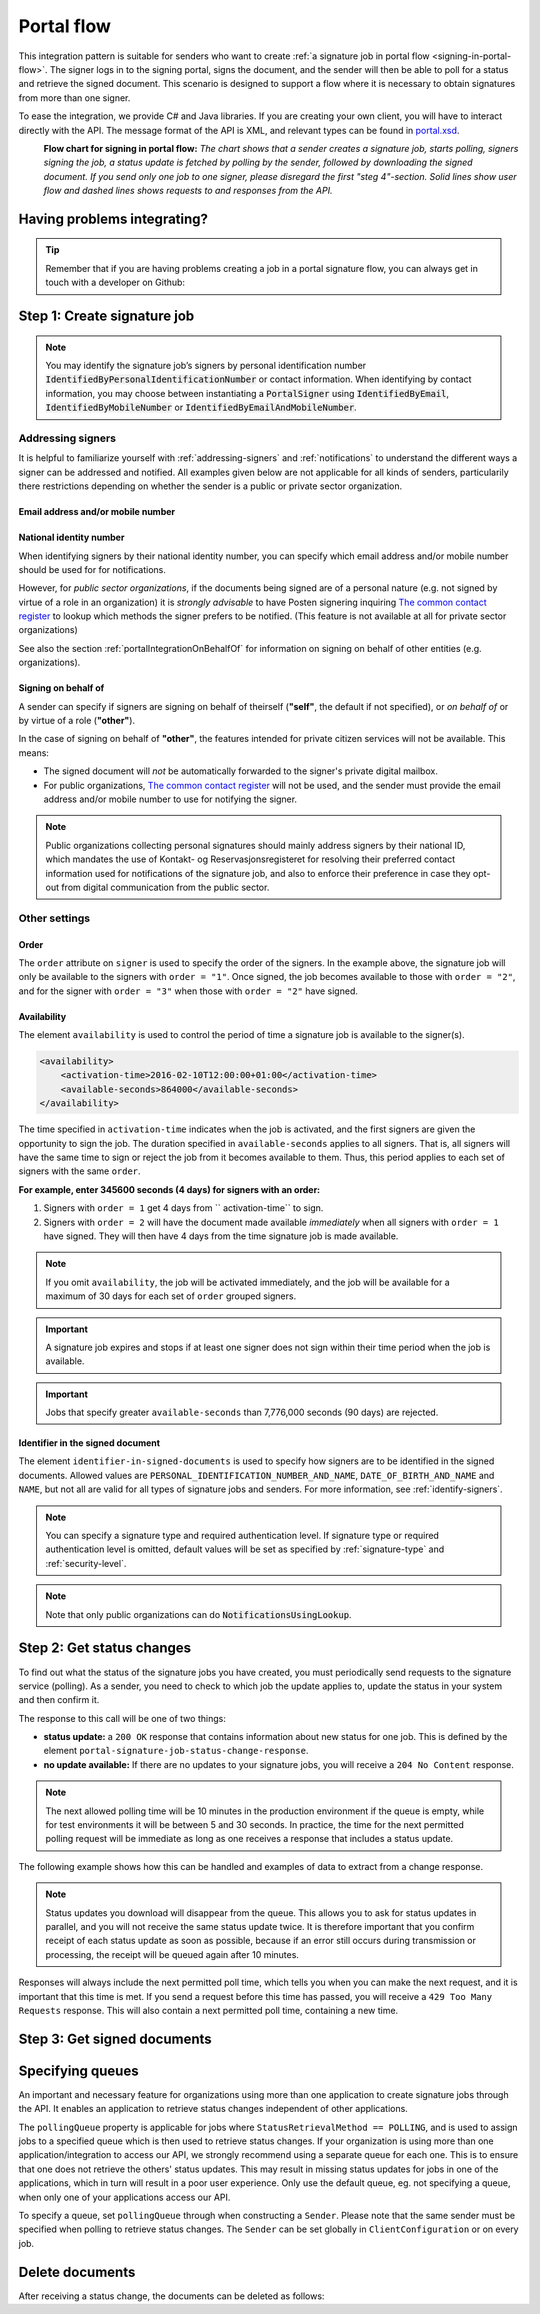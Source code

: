 .. _portal-flow:

Portal flow
****************************

This integration pattern is suitable for senders who want to create :ref:`a signature job in portal flow <signing-in-portal-flow>`. The signer logs in to the signing portal, signs the document, and the sender will then be able to poll for a status and retrieve the signed document. This scenario is designed to support a flow where it is necessary to obtain signatures from more than one signer.

To ease the integration, we provide C# and Java libraries. If you are creating your own client, you will have to interact directly with the API. The message format of the API is XML, and relevant types can be found in `portal.xsd <https://github.com/digipost/signature-api-specification/blob/master/schema/xsd/portal.xsd>`_.

|portalflytskjema|
 **Flow chart for signing in portal flow:** *The chart shows that a sender creates a signature job, starts polling, signers signing the job, a status update is fetched by polling by the sender, followed by downloading the signed document. If you send only one job to one signer, please disregard the first "steg 4"-section. Solid lines show user flow and dashed lines shows requests to and responses from the API.*

Having problems integrating?
===============================

..  TIP::
    Remember that if you are having problems creating a job in a portal signature flow, you can always get in touch with a developer on Github:

    ..  tabs::

        ..  group-tab:: C#

            Get help for your `C# integration here <https://github.com/digipost/signature-api-client-dotnet/issues>`_.

        ..  group-tab:: Java

            Get help for your `Java integration here <https://github.com/digipost/signature-api-client-java/issues>`_.

        ..  group-tab:: HTTP

            Get help for your `HTTP integration here <https://github.com/digipost/signature-api-specification>`_.

.. _portalIntegrationStep1:

Step 1: Create signature job
==============================

..  tabs::

    ..  group-tab:: C#

        ..  code-block:: c#

            ClientConfiguration clientConfiguration = null; //As initialized earlier
            var portalClient = new PortalClient(clientConfiguration);

            var documentsToSign = new List<Document>
            {
                new Document(
                    "Document title",
                    FileType.Pdf,
                    @"C:\Path\ToDocument\File.pdf"
                )
            };

            var signers = new List<Signer>
            {
                new Signer(new PersonalIdentificationNumber("00000000000"), new NotificationsUsingLookup()),
                new Signer(new PersonalIdentificationNumber("11111111111"), new Notifications(
                    new Email("email1@example.com"),
                    new Sms("999999999"))),
                new Signer(new ContactInformation {Email = new Email("email2@example.com")}),
                new Signer(new ContactInformation {Sms = new Sms("88888888")}),
                new Signer(new ContactInformation
                {
                    Email = new Email("email3@example.com"),
                    Sms = new Sms("77777777")
                })
            };

            var portalJob = new Job("Job title", documentsToSign, signers, "myReferenceToJob");

            var portalJobResponse = await portalClient.Create(portalJob);

    ..  group-tab:: Java

        ..  code-block:: java

            ClientConfiguration clientConfiguration = null; // As initialized earlier
            PortalClient client = new PortalClient(clientConfiguration);

            byte[] document1Bytes = null; // Load document bytes
            byte[] document2Bytes = null; // Load document bytes
            List<PortalDocument> documents =  Arrays.asList(
                    PortalDocument.builder("Document 1 title", document1Bytes).build(),
                    PortalDocument.builder("Document 2 title", document2Bytes).build());

            List<PortalSigner> signers = Arrays.asList(
                    PortalSigner.identifiedByPersonalIdentificationNumber("12345678910",
                            NotificationsUsingLookup.EMAIL_ONLY)
                            .build(),
                    PortalSigner.identifiedByPersonalIdentificationNumber("12345678911",
                            Notifications.builder().withEmailTo("email@example.com").build())
                            .build(),
                    PortalSigner.identifiedByEmail("email@example.com")
                            .build());

            PortalJob job = PortalJob
                    .builder("Job title", documents, signers).build();

            PortalJobResponse jobResponse = client.create(job);

    ..  group-tab:: HTTP

        The flow starts when the sender sends a request to create the signature job to the API. This request is a `multipart message <https://en.wikipedia.org/wiki/MIME#Multipart_messages>`_ comprised of a document bundle part and a metadata part.


        - The request is a ``HTTP POST`` to the resource ``api.<environment>.signering.posten.no/api/<organization-number>/portal/signature-jobs``, where ``<environment>`` is ``difitest`` or just remove the environment part for the production environment.
        - The document bundle is added to the multipart message with ``application/octet-stream`` as media type. See :ref:`information-about-document-package` for more information on the document bundle.
        - The metadata in the multipart request is defined by the ``portal-signature-job-request`` element. These are added with media type ``application/xml``.

        The following example shows metadata for a signature job in a portal flow:

        ..  code-block:: xml

            <portal-signature-job-request xmlns="http://signering.posten.no/schema/v1">
                <reference>123-ABC</reference>
                <polling-queue>custom-queue</polling-queue>
            </portal-signature-job-request>

        An example of the ``manifest.xml`` from the document bundle for a singature job that is to be signed by four signers:

        ..  code-block:: xml

            <?xml version="1.0" encoding="UTF-8" standalone="yes"?>
            <portal-signature-job-manifest xmlns="http://signering.posten.no/schema/v1">
                <signers>
                    <signer order="1">
                        <personal-identification-number>12345678910</personal-identification-number>
                        <notifications>
                            <email address="signer1@example.com" />
                            <sms number="00000000" />
                        </notifications>
                    </signer>
                    <signer order="2">
                        <personal-identification-number>10987654321</personal-identification-number>
                        <notifications>
                            <email address="signer2@example.com" />
                        </notifications>
                    </signer>
                    <signer order="2">
                        <personal-identification-number>01013300001</personal-identification-number>
                        <notifications-using-lookup>
                            <email/>
                            <sms/>
                        </notifications-using-lookup>
                    </signer>
                    <signer order="3">
                        <personal-identification-number>02038412546</personal-identification-number>
                        <notifications-using-lookup>
                            <email/>
                        </notifications-using-lookup>
                    </signer>
                </signers>
                <sender>
                    <organization-number>123456789</organization-number>
                </sender>
                <title>Required job title</title>
                <nonsensitive-title>Optional non-sensitive job title</nonsensitive-title>
                <description>
                    Optional description of the job. May be a summary of the document to be signed,
                    or any message one wish to communicate when the signer is going to sign the document.
                </description>
                <documents>
                    <document href="document.pdf" mime="application/pdf">
                        <title>First document</title>
                    </document>
                    <document href="document2.pdf" mime="application/pdf">
                        <title>Second document</title>
                    </document>
                </documents>
                <availability>
                    <activation-time>2016-02-10T12:00:00+01:00</activation-time>
                    <available-seconds>864000</available-seconds>
                </availability>
                <identifier-in-signed-documents>PERSONAL_IDENTIFICATION_NUMBER_AND_NAME</identifier-in-signed-documents>
            </portal-signature-job-manifest>

        In response to this call, you will get the element ``portal-signature-job-response``. This response contains an ID generated by the signing service. You must store this ID in your systems so that you can later link the results you get from the polling mechanism to the correct signature job.

        ..  code-block:: xml

            <portal-signature-job-response xmlns="http://signering.posten.no/schema/v1">
               <signature-job-id>1</signature-job-id>
               <cancellation-url>https://api.signering.posten.no/api/{sender-identifier}/portal/signature-jobs/1/cancel</cancellation-url>
            </portal-signature-job-response>


..  NOTE::
    You may identify the signature job’s signers by personal identification number :code:`IdentifiedByPersonalIdentificationNumber` or contact information. When identifying by contact information, you may choose between instantiating a :code:`PortalSigner` using :code:`IdentifiedByEmail`, :code:`IdentifiedByMobileNumber` or :code:`IdentifiedByEmailAndMobileNumber`.


Addressing signers
------------------

It is helpful to familiarize yourself with :ref:`addressing-signers` and :ref:`notifications` to understand the different ways a signer can be addressed and notified. All examples given below are not applicable for all kinds of senders, particularily there restrictions depending on whether the sender is a public or private sector organization.



Email address and/or mobile number
^^^^^^^^^^^^^^^^^^^^^^^^^^^^^^^^^^^^^

..  tabs::

    ..  group-tab:: C#

        ..  code-block:: c#

            var signers = new List<Signer>
            {
                new Signer(new ContactInformation {Email = new Email("email2@example.com")}),
                new Signer(new ContactInformation {Sms = new Sms("88888888")}),
                new Signer(new ContactInformation
                {
                    Email = new Email("email3@example.com"),
                    Sms = new Sms("77777777")
                })
            };

    ..  group-tab:: Java

        ..  code-block:: java

            import static no.digipost.signature.client.portal.PortalSigner.*;

            ...

            List<PortalSigner> signers = List.of(
                    identifiedByEmail("email@example.com").build(),
                    identifiedByMobileNumber("12345678"),
                    identifiedByEmailAndMobileNumber("person@example.com", "87654321"));

    ..  group-tab:: HTTP

        ..  code-block:: xml

            <signer>
                <identified-by-contact-information/>
                <notifications>
                    <email address="email@example.com"/>
                </notifications>
                <on-behalf-of>SELF</on-behalf-of>
            </signer>
            <signer>
                <identified-by-contact-information/>
                <notifications>
                    <sms number="00000000" />
                </notifications>
                <on-behalf-of>SELF</on-behalf-of>
            </signer>
            <signer>
                <identified-by-contact-information/>
                <notifications>
                    <email address="email@example.com"/>
                    <sms number="00000000" />
                </notifications>
                <on-behalf-of>SELF</on-behalf-of>
            </signer>


National identity number
^^^^^^^^^^^^^^^^^^^^^^^^

When identifying signers by their national identity number, you can specify which email address and/or mobile number should be used for for notifications.

..  tabs::

    ..  group-tab:: C#

        ..  code-block:: c#

            var signers = new List<Signer>
            {
                new Signer(
                    new PersonalIdentificationNumber("11111111111"),
                    new Notifications(
                        new Email("email1@example.com"),
                        new Sms("999999999"))),
                new Signer(
                    new PersonalIdentificationNumber("22222222222"),
                    new Notifications(
                        new Email("email2@example.com")))
            };

    ..  group-tab:: Java

        ..  code-block:: java

            import static no.digipost.signature.client.portal.PortalSigner.*;

            ...

            List<PortalSigner> signers = List.of(
                identifiedByPersonalIdentificationNumber("11111111111",
                        Notifications.builder()
                            .withEmailTo("email1@example.com")
                            .withSmsTo("999999999").build())
                    .build(),
                identifiedByPersonalIdentificationNumber("22222222222",
                        Notifications.builder()
                            .withEmailTo("email2@example.com").build())
                    .build());

    ..  group-tab:: HTTP

        ..  code-block:: xml

            <signer>
                <personal-identification-number>11111111111</personal-identification-number>
                <notifications>
                    <email address="email1@example.com"/>
                    <sms number="999999999" />
                </notifications>
            </signer>
            <signer>
                <personal-identification-number>22222222222</personal-identification-number>
                <notifications>
                    <email address="email2@example.com"/>
                </notifications>
            </signer>


However, for *public sector organizations*, if the documents being signed are of a personal nature (e.g. not signed by virtue of a role in an organization) it is *strongly advisable* to have Posten signering inquiring `The common contact register <KRR_>`_ to lookup which methods the signer prefers to be notified. (This feature is not available at all for private sector organizations)

See also the section :ref:`portalIntegrationOnBehalfOf` for information on signing on behalf of other entities (e.g. organizations).

..  tabs::

    ..  group-tab:: C#

        ..  code-block:: c#

            var signers = new List<Signer>
            {
                new Signer(
                    new PersonalIdentificationNumber("11111111111"),
                    new NotificationsUsingLookup { SmsIfAvailable = true }),
                new Signer(
                    new PersonalIdentificationNumber("22222222222"),
                    new NotificationsUsingLookup())
            };

    ..  group-tab:: Java

        ..  code-block:: java

            import static no.digipost.signature.client.portal.PortalSigner.*;

            ...

            List<PortalSigner> signers = List.of(
                identifiedByPersonalIdentificationNumber("11111111111",
                        NotificationsUsingLookup.EMAIL_AND_SMS).build(),
                identifiedByPersonalIdentificationNumber("22222222222",
                        NotificationsUsingLookup.EMAIL_ONLY).build());

    ..  group-tab:: HTTP

        ..  code-block:: xml

            <signer>
                <personal-identification-number>11111111111</personal-identification-number>
                <notifications-using-lookup>
                    <email/>
                    <sms/>
                </notifications-using-lookup>
            </signer>
            <signer>
                <personal-identification-number>22222222222</personal-identification-number>
                <notifications-using-lookup>
                    <email/>
                </notifications-using-lookup>
            </signer>


.. _portalIntegrationOnBehalfOf:

Signing on behalf of
^^^^^^^^^^^^^^^^^^^^

A sender can specify if signers are signing on behalf of theirself (**"self"**, the default if not specified), or *on behalf of* or by virtue of a role (**"other"**).

In the case of signing on behalf of **"other"**, the features intended for private citizen services will not be available. This means:

- The signed document will *not* be automatically forwarded to the signer's private digital mailbox.
- For public organizations, `The common contact register <KRR_>`_ will not be used, and the sender must provide the email address and/or mobile number to use for notifying the signer.




..  tabs::

    ..  group-tab:: C#

        ..  code-block:: c#

            var signers = new List<Signer>
            {
                new Signer(
                    new PersonalIdentificationNumber("11111111111"),
                    new NotificationsUsingLookup()),
                new Signer(
                    new PersonalIdentificationNumber("22222222222"),
                    new Notifications(new Email("email2@example.com")))
                {
                    OnBehalfOf = OnBehalfOf.Other
                },
                new Signer(
                    new ContactInformation { Email = new Email("email3@example.com") }),
                {
                    OnBehalfOf = OnBehalfOf.Other
                }
            };

    ..  group-tab:: Java

        ..  code-block:: java

            List<PortalSigner> signers = List.of(
                identifiedByPersonalIdentificationNumber("11111111111",
                        NotificationsUsingLookup.EMAIL_ONLY).build(),
                identifiedByPersonalIdentificationNumber("22222222222",
                        Notifications.builder().withEmailTo("email2@example.com").build())
                    .onBehalfOf(OTHER).build(),
                identifiedByEmail("email3@example.com")
                    .onBehalfOf(OTHER).build());

    .. group-tab:: HTTP

        .. code-block:: xml

            <signer>
                <personal-identification-number>11111111111</personal-identification-number>
                <notifications-using-lookup>
                    <email/>
                </notifications-using-lookup>
                <on-behalf-of>SELF</on-behalf-of> <!-- default, optional -->
            </signer>
            <signer>
                <personal-identification-number>22222222222</personal-identification-number>
                <notifications>
                    <email address="email2@example.com"/>
                </notifications>
                <on-behalf-of>OTHER</on-behalf-of>
            </signer>
            <signer>
                <identified-by-contact-information/>
                <notifications>
                    <email address="email3@example.com"/>
                </notifications>
                <on-behalf-of>OTHER</on-behalf-of>
            </signer>


..  NOTE::
    Public organizations collecting personal signatures should mainly address signers by their national ID, which mandates the use of Kontakt- og Reservasjonsregisteret for resolving their preferred contact information used for notifications of the signature job, and also to enforce their preference in case they opt-out from digital communication from the public sector.



Other settings
---------------------------

Order
^^^^^^^^^^^
The ``order`` attribute on ``signer`` is used to specify the order of the signers. In the example above, the signature job will only be available to the signers with ``order = "1"``. Once signed, the job becomes available to those with ``order = "2"``, and for the signer with ``order = "3"`` when those with ``order = "2"`` have signed.

Availability
^^^^^^^^^^^^^^^^
The element ``availability`` is used to control the period of time a signature job is available to the signer(s).

..  code-block:: xml

    <availability>
        <activation-time>2016-02-10T12:00:00+01:00</activation-time>
        <available-seconds>864000</available-seconds>
    </availability>

The time specified in ``activation-time`` indicates when the job is activated, and the first signers are given the opportunity to sign the job. The duration specified in ``available-seconds`` applies to all signers. That is, all signers will have the same time to sign or reject the job from it becomes available to them. Thus, this period applies to each set of signers with the same ``order``.

**For example, enter 345600 seconds (4 days) for signers with an order:**

#. Signers with ``order = 1`` get 4 days from `` activation-time`` to sign.
#. Signers with ``order = 2`` will have the document made available *immediately* when all signers with ``order = 1`` have signed. They will then have 4 days from the time signature job is made available.

..  NOTE::
    If you omit ``availability``, the job will be activated immediately, and the job will be available for a maximum of 30 days for each set of ``order`` grouped signers.

..  IMPORTANT::
    A signature job expires and stops if at least one signer does not sign within their time period when the job is available.

..  IMPORTANT::
    Jobs that specify greater ``available-seconds`` than 7,776,000 seconds (90 days) are rejected.

Identifier in the signed document
^^^^^^^^^^^^^^^^^^^^^^^^^^^^^^^^^^^

The element ``identifier-in-signed-documents`` is used to specify how signers are to be identified in the signed documents. Allowed values are ``PERSONAL_IDENTIFICATION_NUMBER_AND_NAME``, ``DATE_OF_BIRTH_AND_NAME`` and ``NAME``, but not all are valid for all types of signature jobs and senders. For more information, see :ref:`identify-signers`.


..  NOTE:: You can specify a  signature type and required authentication level. If signature type or required authentication level is omitted, default values will be set as specified by :ref:`signature-type` and :ref:`security-level`.

..  tabs::

    ..  code-tab:: c#

        List<Document> documentsToSign = null; //As initialized earlier
        var signers = new List<Signer>
        {
            new Signer(new PersonalIdentificationNumber("00000000000"), new NotificationsUsingLookup())
            {
                SignatureType = SignatureType.AdvancedSignature
            }
        };

        var job = new Job(documentsToSign, signers, "myReferenceToJob")
        {
            AuthenticationLevel = AuthenticationLevel.Four
        };

..  NOTE::
    Note that only public organizations can do :code:`NotificationsUsingLookup`.

Step 2: Get status changes
============================

To find out what the status of the signature jobs you have created, you must periodically send requests to the signature service (polling). As a sender, you need to check to which job the update applies to, update the status in your system and then confirm it.

The response to this call will be one of two things:

- **status update:** a ``200 OK`` response that contains information about new status for one job. This is defined by the element ``portal-signature-job-status-change-response``.
- **no update available:** If there are no updates to your signature jobs, you will receive a ``204 No Content`` response.

..  NOTE:: The next allowed polling time will be 10 minutes in the production environment if the queue is empty, while for test environments it will be between 5 and 30 seconds. In practice, the time for the next permitted polling request will be immediate as long as one receives a response that includes a status update.

The following example shows how this can be handled and examples of data to extract from a change response.

..  NOTE::
    Status updates you download will disappear from the queue. This allows you to ask for status updates in parallel, and you will not receive the same status update twice. It is therefore important that you confirm receipt of each status update as soon as possible, because if an error still occurs during transmission or processing, the receipt will be queued again after 10 minutes.

Responses will always include the next permitted poll time, which tells you when you can make the next request, and it is important that this time is met. If you send a request before this time has passed, you will receive a ``429 Too Many Requests`` response. This will also contain a next permitted poll time, containing a new time.

..  tabs::

    .. group-tab:: C#

        ..  code-block:: c#

            PortalClient portalClient = null; //As initialized earlier

            // Repeat the polling until signer signs the document, but ensure to do this at a
            // reasonable interval. If you are processing the result a few times a day in your
            // system, only poll a few times a day.
            var change = await portalClient.GetStatusChange();

            switch (change.Status)
            {
                case JobStatus.NoChanges:
                    //Queue is empty. Additional polling will result in blocking for a defined period.
                    break;
                case JobStatus.Failed:
                case JobStatus.InProgress:
                case JobStatus.CompletedSuccessfully:
                {
                    var signatureJobStatus = change.Status;
                    var signatures = change.Signatures;
                    var signatureOne = signatures.ElementAt(0);
                    var signatureOneStatus = signatureOne.SignatureStatus;
                    break;
                }
            }

            var pollingWillResultInBlock = change.NextPermittedPollTime > DateTime.Now;
            if (pollingWillResultInBlock)
            {
                //Wait until next permitted poll time has passed before polling again.
            }

            //Confirm the receipt to remove it from the queue
            await portalClient.Confirm(change.ConfirmationReference);

    ..  group-tab:: Java

        ..  code-block:: java

            PortalClient client = null; // As initialized earlier

            PortalJobStatusChanged statusChange = client.getStatusChange();

            if (statusChange.is(PortalJobStatus.NO_CHANGES)) {
                // Queue is empty. Must wait before polling again
                Instant nextPermittedPollTime = statusChange.getNextPermittedPollTime();
            } else {
                // Received status update, act according to status
                PortalJobStatus signatureJobStatus = statusChange.getStatus();
                Instant nextPermittedPollTime = statusChange.getNextPermittedPollTime();
            }

            //Get status for signer
            Signature signature = statusChange.getSignatureFrom(
                    SignerIdentifier.identifiedByPersonalIdentificationNumber("12345678910")
            );

            //Confirm the receipt to remove it from the queue
            client.confirm(statusChange);

    ..  group-tab:: HTTP

        To poll, you do a ``HTTP GET`` against ``<root-URL>/portal/ signature-jobs``. Signature jobs that are not placed on a specific queue will be placed in a standard queue. If the job is placed on a specific queue, then the query parameter ``polling_queue`` must also be set to the name of the queue, e.g. ``<root-URL>/portal/signature-jobs? polling_queue=custom-queue``. You should not include any request body on this call.

        The following is an example of a response where part of the signature job has been completed:

        ..  code-block:: xml

            <portal-signature-job-status-change-response xmlns="http://signering.posten.no/schema/v1">
               <signature-job-id>1</signature-job-id>
               <status>IN_PROGRESS</status>
               <confirmation-url>https://api.signering.posten.no/api/{sender-identifier}/portal/signature-jobs/1/complete</confirmation-url>
               <signatures>
                   <signature>
                       <status since="2017-01-23T12:51:43+01:00">SIGNED</status>
                       <personal-identification-number>12345678910</personal-identification-number>
                   </signature>
                   <signature>
                       <status since="2017-01-23T12:00:00+01:00">WAITING</status>
                       <personal-identification-number>98765432100</personal-identification-number>
                   </signature>
                   <pades-url>https://api.signering.posten.no/api/{sender-identifier}/portal/signature-jobs/1/pades</pades-url>
               </signatures>
            </portal-signature-job-status-change-response>

        The ``X-Next-permitted-poll-time`` header will give the next permitted poll time in each response.

        Finally, make a ``HTTP POST`` request to the ``confirmation-url`` to confirm that you have successfully retrieved the status change. If it is the last update and the job is completed successfully and :ref:`long-term-validation-and-storage` is used, this will mark the assignment as completed and stored. Otherwise, the assignment will be deleted from the signing portal.


Step 3: Get signed documents
==============================

..  tabs::

    .. group-tab:: C#

        ..  code-block:: c#

            PortalClient portalClient = null; //As initialized earlier
            var jobStatusChanged = await portalClient.GetStatusChange();

            //Get PAdES:
            var pades = await portalClient.GetPades(jobStatusChanged.PadesReference);

    .. group-tab:: Java

        ..  code-block:: java

            PortalClient client = null; // As initialized earlier
            PortalJobStatusChanged statusChange = null; // As returned when polling for status changes

            // Retrieve PAdES:
            if (statusChange.isPAdESAvailable()) {
                InputStream pAdESStream = client.getPAdES(statusChange.getpAdESUrl());
            }

    ..  group-tab:: HTTP

        The response in the previous step contains the link ``pades-url``. You can do a ``HTTP GET`` on it to download the signed document. For more information on the format of the signed document, see :ref:`signed-documents`.

        This will include signing information for all signers who have so far signed the job. In most cases, it is not necessary to download the PAdES until all signers have the status ``SIGNED``.

Specifying queues
===================

An important and necessary feature for organizations using more than one application to create signature jobs through the API. It enables an application to retrieve status changes independent of other applications.

The ``pollingQueue`` property is applicable for jobs where ``StatusRetrievalMethod == POLLING``, and is used to assign jobs to a specified queue which is then used to retrieve status changes. If your organization is using more than one application/integration to access our API, we strongly recommend using a separate queue for each one. This is to ensure that one does not retrieve the others' status updates. This may result in missing status updates for jobs in one of the applications, which in turn will result in a poor user experience. Only use the default queue, eg. not specifying a queue, when only one of your applications access our API.

To specify a queue, set ``pollingQueue`` through when constructing a ``Sender``. Please note that the same sender must be specified when polling to retrieve status changes. The ``Sender`` can be set globally in ``ClientConfiguration`` or on every job.

..  tabs::

    ..  group-tab:: C#

        ..  code-block:: c#

            PortalClient portalClient = null; //As initialized earlier

            var organizationNumber = "123456789";
            var sender = new Sender(organizationNumber, new PollingQueue("CustomPollingQueue"));

            var documentsToSign = new List<Document>
            {
                new Document(
                    "Document title",
                    FileType.Pdf,
                    @"C:\Path\ToDocument\File.pdf"
                )
            };

            var signers = new List<Signer>
            {
                new Signer(new PersonalIdentificationNumber("00000000000"), new NotificationsUsingLookup())
            };

            var portalJob = new Job("Job title", documentsToSign, signers, "myReferenceToJob", sender);

            var portalJobResponse = await portalClient.Create(portalJob);

            var changedJob = await portalClient.GetStatusChange(sender);

    ..  group-tab:: Java

        ..  code-block:: java

            ClientConfiguration clientConfiguration = null; // As initialized earlier
            PortalClient client = new PortalClient(clientConfiguration);

            Sender sender = new Sender("000000000", PollingQueue.of("CustomPollingQueue"));

            List<PortalDocument> documents = null; // create documents
            List<PortalSigner> signers = null; // create signers

            PortalJob job = PortalJob
                    .builder("Job title", documents, signers)
                    .withSender(sender)
                    .build();

            PortalJobResponse jobResponse = client.create(job);

            PortalJobStatusChanged statusChange = client.getStatusChange(sender);

    ..  group-tab:: HTTP

        This functionality exists with integration via HTTP, but the example has not been generated yet.


Delete documents
==================

After receiving a status change, the documents can be deleted as follows:

..  tabs::

    ..  group-tab:: C#

        This is currently not implemented in the C# client. However all contents of non-completed jobs, as well as completed jobs without :ref:`long-term-validation-and-storage` will be deleted automatically in 40 days.

    ..  group-tab:: Java

        ..  code-block:: java

            PortalClient client = // As initialized earlier
            PortalJobStatusChanged statusChange = client.getStatusChange();

            var deleteDocumentsUrl = statusChange.getDeleteDocumentsUrl();
            if (deleteDocumentsUrl != null) {
                client.deleteDocuments(deleteDocumentsUrl);
                // more likely, store the URL when a statusChange indicates
                // the job is indeed deletable, for use later if needed
            }

    ..  group-tab:: HTTP

        Whenever a job is deletable, the status responses will contain a `delete-documents-url <https://github.com/digipost/signature-api-specification/blob/3.1.0/schema/xsd/portal.xsd#L263>`_ element. Issuing a ``DELETE`` to this URL will delete all document contents from this job.




..  |portalflytskjema| image:: https://raw.githubusercontent.com/digipost/signature-api-specification/master/integrasjon/flytskjemaer/asynkron-maskin-til-maskin.png
    :alt: Flytskjema for portalintegrasjon





.. _KRR: https://eid.difi.no/en/common-contact-register
